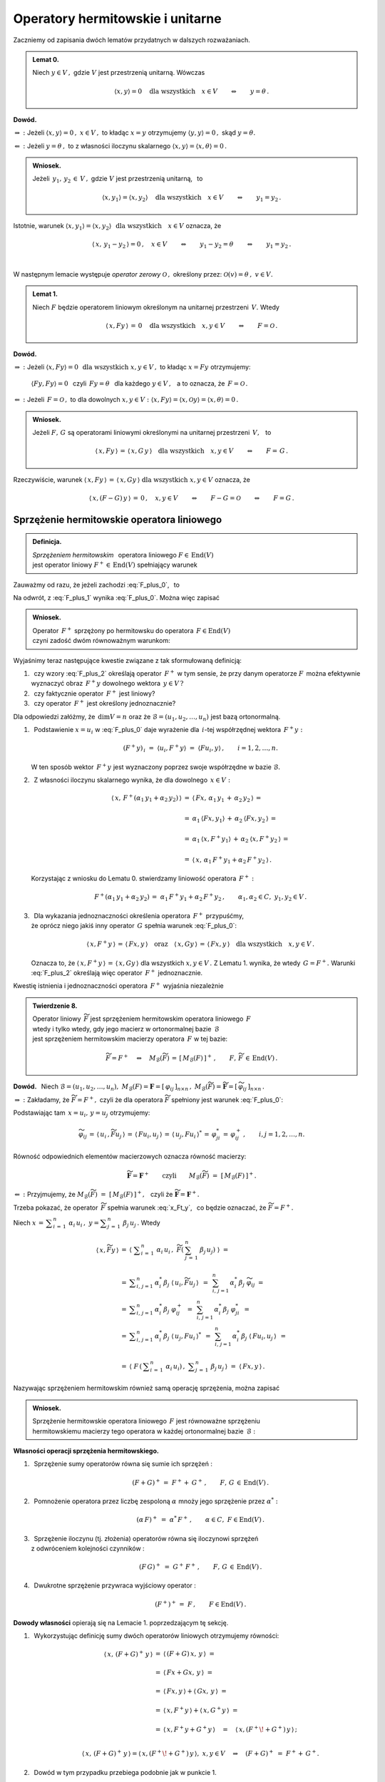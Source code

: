 
Operatory hermitowskie i unitarne
---------------------------------

.. Rozważamy skończenie wymiarową przestrzeń unitarną :math:`\,V(C).\ `

Zaczniemy od zapisania dwóch lematów przydatnych w dalszych rozważaniach. 
:math:`\\`

.. admonition:: Lemat 0.
   
   Niech :math:`\ y\in V\,,\ ` gdzie :math:`\ V\ ` jest przestrzenią unitarną.  
   Wówczas   

   .. math::
      
      \langle x,y\rangle = 0 \quad\text{dla wszystkich}\quad x\in V
      \qquad\Leftrightarrow\qquad y = \theta\,.

**Dowód.**

:math:`\ \Rightarrow\ :\ `
Jeżeli :math:`\ \ \langle x,y\rangle = 0\,,\ \ x\in V\,,\ `
to kładąc :math:`\ x=y\ ` otrzymujemy :math:`\ \langle y,y\rangle = 0\,,\ `
skąd :math:`\ y=\theta.`

:math:`\ \Leftarrow\ :\ `
Jeżeli :math:`\ y = \theta\,,\ ` to z własności iloczynu skalarnego
:math:`\ \langle x,y\rangle = \langle x,\theta\rangle = 0\,.`

.. admonition:: Wniosek.
   
   Jeżeli :math:`\ \,y_1,\,y_2\,\in\,V\,,\ ` gdzie :math:`\ V\ ` 
   jest przestrzenią unitarną, :math:`\,` to

   .. math::
      
      \langle x,y_1\rangle = \langle x,y_2\rangle 
      \quad\text{dla wszystkich}\quad x\in V
      \qquad\Leftrightarrow\qquad y_1 = y_2\,.

Istotnie, warunek 
:math:`\ \langle x,y_1\rangle = \langle x,y_2\rangle\ \ \,
\text{dla wszystkich}\quad x\in V\ ` oznacza, że

.. math::
   
   \langle\,x,\,y_1-y_2\,\rangle = 0\,,\quad x\in V\qquad
   \Leftrightarrow\qquad y_1-y_2=\theta \qquad\Leftrightarrow\qquad y_1=y_2\,.
   
   \;

W następnym lemacie występuje
*operator zerowy* :math:`\ \mathcal{O}\,,\ ` 
określony przez: :math:`\ \ \mathcal{O}(v)=\theta\,,\ \ v\in V. \\` 

.. admonition:: Lemat 1.
   
   Niech :math:`\ F\ ` będzie operatorem liniowym 
   określonym na unitarnej przestrzeni :math:`\,V.\ ` 
   Wtedy 
   
   .. math::
      
      \langle\,x,Fy\,\rangle\,=\,0 \quad\text{dla wszystkich}\quad x,y\in V
      \qquad\Leftrightarrow\qquad F=\mathcal{O}\,.

**Dowód.**

:math:`\ \Rightarrow\ :\ ` 
Jeżeli :math:`\ \ \langle x,Fy\rangle = 0 \ \ \,
\text{dla wszystkich}\ \ x,y\in V\,,\ ` 
to kładąc :math:`\ x=Fy\ ` otrzymujemy:
 
 :math:`\ \langle Fy,Fy\rangle = 0\ \,`  
 czyli :math:`\ \,Fy=\theta\ \,` dla każdego :math:`\ y\in V\,,\ \,` 
 a to oznacza, że :math:`\ \,F=\mathcal{O}\,.` 

:math:`\ \Leftarrow\ :\ `
Jeżeli :math:`\ \,F=\mathcal{O}\,,\ ` to dla dowolnych 
:math:`\ x,y\in V:\ \ \langle x,Fy\rangle =
\langle x,\mathcal{O}y\rangle = \langle x,\theta\rangle = 0\,.`

.. admonition:: Wniosek.
   
   .. Niech będą dane  operatory liniowe 
      :math:`\ F,\,G\,\in\,\text{End}(V)\,.\ ` Wtedy

   Jeżeli :math:`\ F,\,G\ ` są operatorami liniowymi
   określonymi na unitarnej przestrzeni :math:`\,V,\ \,` to
 
   .. math::
      
      \langle\,x,Fy\,\rangle\,=\,\langle\,x,G\,y\,\rangle
      \quad\text{dla wszystkich}\quad x,y\in V
      \qquad\Leftrightarrow\qquad F=\,G\,.

Rzeczywiście, warunek 
:math:`\ \langle\,x,Fy\,\rangle\,=\,\langle\,x,Gy\,\rangle\ \ 
\text{dla wszystkich}\ \ x,y\in V\ ` oznacza, że

.. math::
   
   \langle\,x,(F-G)\,y\,\rangle\,=\,0\,,\quad x,y\in V
   \qquad\Leftrightarrow\qquad 
   F-G=\mathcal{O}\qquad\Leftrightarrow\qquad F=G\,.   

.. :math:`\ \langle\,x,(F-G)\,y\,\rangle\,=
   \,0\,,\quad x,y\in V\qquad\Leftrightarrow\qquad F-G=0
   \qquad\Leftrightarrow\qquad F=G\,.`


Sprzężenie hermitowskie operatora liniowego
~~~~~~~~~~~~~~~~~~~~~~~~~~~~~~~~~~~~~~~~~~~

.. admonition:: Definicja.
   
   *Sprzężeniem hermitowskim* :math:`\,` operatora liniowego 
   :math:`\ F\in\,\text{End}(V)` :math:`\\`
   jest operator liniowy :math:`\ F^+\in\,\text{End}(V)\ ` 
   spełniający warunek
   
   .. math::
      :label: F_plus_0
      
      \langle\,x,F^+y\,\rangle\,=\,\langle\,Fx,y\,\rangle
      \quad\text{dla wszystkich}\quad x,y\in V\,.

Zauważmy od razu, że jeżeli zachodzi :eq:`F_plus_0`, :math:`\,` to

.. math::
   :label: F_plus_1
   
   \langle\,F^+x,\,\,y\,\rangle\ =\ 
   \langle\,y,\,F^+x\,\rangle^*\ =\ \langle\,Fy,\,x\,\rangle^*\ =\ 
   \langle\,x,\,Fy\,\rangle\,.

Na odwrót, z :eq:`F_plus_1` wynika :eq:`F_plus_0`. Można więc zapisać

.. admonition:: Wniosek.
   
   Operator :math:`\,F^+\ ` sprzężony po hermitowsku do operatora 
   :math:`\,F\in\text{End}(V)\ ` :math:`\\`
   czyni zadość dwóm równoważnym warunkom:
   
   .. math::
      :label: F_plus_2
      
      \begin{array}{l}
      \langle\,x,F^+y\,\rangle\,=\,\langle\,Fx,y\,\rangle\,,
      \\ \\     
      \langle\,F^+x,\,\,y\,\rangle\ =\ \langle\,x,\,Fy\,\rangle
      \end{array}      
      \qquad\text{dla wszystkich}\quad x,y\in V\,.
   
Wyjaśnimy teraz następujące kwestie związane z tak sformułowaną definicją:

1. :math:`\,` czy wzory :eq:`F_plus_2` określają operator 
   :math:`\,F^+\ ` w tym sensie, że przy danym operatorze 
   :math:`F\,` można efektywnie wyznaczyć obraz 
   :math:`\,F^+y\ ` dowolnego wektora :math:`\,y\in V\,?`

2. :math:`\,` czy faktycznie operator :math:`\,F^+\ ` jest liniowy?

3. :math:`\,` czy operator :math:`\,F^+\ ` jest określony jednoznacznie?

Dla odpowiedzi załóżmy, że :math:`\,\dim V=n\ ` oraz że 
:math:`\ \mathcal{B}=(u_1,u_2,\ldots,u_n)\ ` jest bazą ortonormalną.

1. :math:`\,` Podstawienie :math:`\ x=u_i\ ` w :eq:`F_plus_0` daje wyrażenie
   dla :math:`\,i`-tej współrzędnej wektora :math:`\,F^+y :`
   
   .. math::
      
      (F^+y)_{\,i}\ =\ \langle u_i,F^+y\rangle\ =\ \langle Fu_i,y\rangle\,,
      \qquad i=1,2,\dots,n.

   W ten sposób wektor :math:`\,F^+y\ ` jest wyznaczony 
   poprzez swoje współrzędne w bazie :math:`\ \mathcal{B}.`

2. :math:`\,` Z własności iloczynu skalarnego wynika, 
   że dla dowolnego :math:`\,x\in V:`
   
   .. math::

      \begin{array}{rcl}
      \langle\,x,\,F^+(\alpha_1\,y_1+\alpha_2\,y_2)\,\rangle & = &      
      \langle\,Fx,\,\alpha_1\,y_1\,+\,\alpha_2\,y_2\,\rangle\,= \\ \\
      & = & \alpha_1\,\langle Fx,y_1\rangle\,+
      \,\alpha_2\:\langle Fx,y_2\,\rangle\,= \\ \\
      & = & \alpha_1\,\langle x,F^+y_1\rangle\,+
      \,\alpha_2\:\langle x,F^+y_2\,\rangle\,= \\ \\
      & = & \langle\,x,\,\alpha_1\,F^+y_1+\alpha_2\,F^+y_2\,\rangle\,.
      \end{array}

   Korzystając z wniosku do Lematu 0. stwierdzamy liniowość operatora 
   :math:`\,F^+:`
   
   .. math::
      
      F^+(\alpha_1\,y_1+\alpha_2\,y_2)\,=
      \ \alpha_1\,F^+y_1+\alpha_2\,F^+y_2\,,
      \qquad\alpha_1,\alpha_2\in C,\ \ y_1,y_2\in V\,.

3. :math:`\,` Dla wykazania jednoznaczności określenia operatora 
   :math:`\,F^+\ ` przypuśćmy, :math:`\\` że oprócz niego jakiś inny operator 
   :math:`\,G\ ` spełnia warunek :eq:`F_plus_0`:
   
   .. math::
      
      \langle\,x,F^+y\,\rangle\,=\,\langle\,Fx,y\,\rangle
      \quad\text{oraz}\quad
      \langle\,x,Gy\,\rangle\,=\,\langle\,Fx,y\,\rangle
      \quad\text{dla wszystkich}\quad x,y\in V\,.

   Oznacza to, że :math:`\ \langle\,x,F^+y\,\rangle\,=
   \,\langle\,x,Gy\,\rangle\ ` dla wszystkich :math:`\ x,y\in V\,.\ ` 
   Z Lematu 1. wynika, że wtedy :math:`\,G=F^+.\ ` Warunki :eq:`F_plus_2` 
   określają więc operator :math:`\,F^+\ ` jednoznacznie.

   .. Istnieje więc dokładnie jeden operator liniowy :math:`\,F^+,\ `
      spełniający :eq:`F_plus_2`. :math:`\\`

Kwestię istnienia i jednoznaczności operatora :math:`\,F^+\ ` 
wyjaśnia niezależnie

.. admonition:: Twierdzenie 8.
   
   Operator liniowy :math:`\,\widetilde{F}\ ` jest sprzężeniem hermitowskim
   operatora liniowego :math:`\,F\ ` :math:`\\`
   wtedy i tylko wtedy, gdy jego macierz w ortonormalnej bazie 
   :math:`\,\mathcal{B}\ ` :math:`\\` 
   jest sprzężeniem hermitowskim macierzy operatora :math:`\,F\ ` w tej bazie:

   .. math::
      
      \widetilde{F}=F^+\quad\Leftrightarrow\quad 
      M_{\mathcal{B}}(\widetilde{F})\,=\,[\,M_{\mathcal{B}}(F)\,]^+\,,
      \qquad F,\,\widetilde{F}\,\in\,\text{End}(V)\,.

**Dowód.** :math:`\,` Niech :math:`\ \ \mathcal{B}=(u_1,u_2,\ldots,u_n),\ \ 
M_{\mathcal{B}}(F)=\boldsymbol{F}=[\,\varphi_{ij}\,]_{n\times n}\,,\ \ 
M_{\mathcal{B}}(\widetilde{F})=\widetilde{\boldsymbol{F}}=
[\,\widetilde{\varphi}_{ij}\,]_{n\times n}\,.`
   
.. .. math::
   
   M_{\mathcal{B}}(F)=\boldsymbol{F}=[\,\varphi_{ij}\,]_{n\times n}\,,
   \quad M_{\mathcal{B}}(F^+)=\widetilde{\boldsymbol{F}}=
   [\,\widetilde{\varphi}_{ij}\,]_{n\times n}\,.

:math:`\ \Rightarrow\ :\ `
Zakładamy, że :math:`\ \widetilde{F}=F^+,\ ` czyli że dla operatora 
:math:`\ \widetilde{F}\ ` spełniony jest warunek :eq:`F_plus_0`:

.. math::
   :label: x_Ft_y
      
   \langle\,x,\widetilde{F}y\,\rangle\,=\,\langle\,Fx,y\,\rangle
   \quad\text{dla wszystkich}\quad x,y\in V\,.

Podstawiając tam :math:`\,x=u_i,\,y=u_j\ ` otrzymujemy:

.. math::
   
   \widetilde{\varphi}_{ij}\,=\,
   \langle\,u_i\,,\widetilde{F}u_j\,\rangle\,=\,\langle\,Fu_i,u_j\,\rangle\,=\,
   \langle\,u_j,Fu_i\,\rangle^*\,=\,
   \varphi_{ji}^*\,=\,\varphi_{ij}^+\,,\qquad i,j=1,2,\ldots,n.

Równość odpowiednich elementów macierzowych oznacza równość macierzy:
   
.. math::
      
   \widetilde{\boldsymbol{F}}=\boldsymbol{F}^+
   \qquad\text{czyli}\qquad
   M_{\mathcal{B}}(\widetilde{F})\ =\ \left[\,M_{\mathcal{B}}(F)\,\right]^+.

:math:`\ \Leftarrow\ :\ `
Przyjmujemy, że :math:`\ M_{\mathcal{B}}(\widetilde{F})\ =\ 
\left[\,M_{\mathcal{B}}(F)\,\right]^+,\ \,`
czyli że :math:`\ \widetilde{\boldsymbol{F}}=\boldsymbol{F}^+.`

Trzeba pokazać, że operator :math:`\,\widetilde{F}\ ` spełnia warunek 
:eq:`x_Ft_y`, :math:`\,` co będzie oznaczać, że :math:`\ \widetilde{F}=F^+.`

Niech :math:`\ \ x\,=\,\displaystyle\sum_{i\,=\,1}^n\ \alpha_i\,u_i\,,\ \ 
y=\displaystyle\sum_{j\,=\,1}^n\ \beta_j\,u_j\,.\ ` Wtedy

.. math::
      
   \begin{array}{rcl}
   \langle\,x,\widetilde{F}y\,\rangle & =\ & 
   \left\langle\ \;\displaystyle\sum_{i\,=
   \,1}^n\ \alpha_i\,u_i\,,\ \widetilde{F}
   \left(\:\sum_{j\,=\,1}^n\ \beta_j\,u_j\right)\;\right\rangle\ \ =
   \\ \\
   & =\ \ & \displaystyle\sum_{i,\,j=1}^n\,\alpha_i^*\,\beta_j\ 
   \langle\,u_i,\widetilde{F}u_j\,\rangle \ \,=\ \,
   \sum_{i,\,j=1}^n\,\alpha_i^*\,\beta_j\ \widetilde{\varphi}_{ij}\ \ =
   \\
   & =\ \ & \displaystyle\sum_{i,\,j=1}^n
   \,\alpha_i^*\,\beta_j\ \varphi_{ij}^+\ \,=\ \, 
   \sum_{i,\,j=1}^n\,\alpha_i^*\,\beta_j\ \varphi_{ji}^*\ \,=
   \\
   & =\ \ & \displaystyle\sum_{i,\,j=1}^n\,\alpha_i^*\,\beta_j\ 
   \langle\,u_j,Fu_i\,\rangle^*\ \,=\ \,
   \sum_{i,\,j=1}^n\,\alpha_i^*\,\beta_j\ \langle\,Fu_i,u_j\,\rangle\ \,=
   \\ \\
   & =\ \ & \left\langle\ F\,\left(\,\displaystyle\sum_{i\,=\,1}^n
   \ \alpha_i\,u_i\right)\,,\ \ 
   \displaystyle\sum_{j\,=\,1}^n\ \beta_j\,u_j\,\right\rangle\ \ =
   \ \ \langle\,Fx,y\,\rangle\,.
   \end{array}

Nazywając sprzężeniem hermitowskim również samą operację sprzężenia, 
można zapisać

.. Tezę twierdzenia 8. można powtórzyć bardziej konkretnie jako

.. admonition:: Wniosek.
   
   Sprzężenie hermitowskie operatora liniowego :math:`\,F\ ` jest równoważne
   sprzężeniu :math:`\\` hermitowskiemu macierzy tego operatora 
   w każdej ortonormalnej bazie :math:`\,\mathcal{B}:`

   .. math::
      :label: M_B_F_plus
      
      M_{\mathcal{B}}(F^+)\ =\ \left[\,M_{\mathcal{B}}(F)\,\right]^+\,.

.. .. math::
      
      G=F^+\quad\Leftrightarrow\quad M_{\mathcal{B}}(G)\,=
      \,[\,M_{\mathcal{B}}(F)\,]^+\,,\qquad F,\,G\,\in\,\text{End}(V)\,.

:math:`\;`

**Własności operacji sprzężenia hermitowskiego.** :math:`\\`

1. :math:`\,` Sprzężenie sumy operatorów równa się sumie ich sprzężeń :
   
   .. math::
      
      (F+G)^+\,=\;F^++\:G^+\,,\qquad F,\,G\,\in\,\text{End}(V)\,.

2. :math:`\,` Pomnożenie operatora przez liczbę zespoloną :math:`\ \alpha\ ` 
   mnoży jego sprzężenie przez :math:`\ \alpha^*:`
   
   .. math:: 
      
      (\alpha\,F)^+\ =
      \ \;\alpha^*\,F^+\,,\qquad\alpha\in C,\ \ F\in\text{End}(V)\,.

3. :math:`\,` Sprzężenie iloczynu (tj. złożenia) operatorów równa się 
   iloczynowi sprzężeń :math:`\\` z odwróceniem kolejności czynników :
   
   .. math::
      
      (F\,G)^+\ =\ \;G^+\,F^+\,,\qquad F,\,G\,\in\,\text{End}(V)\,.

4. :math:`\,` Dwukrotne sprzężenie przywraca wyjściowy operator :
   
   .. math::
      
      (F^+)^+\,=\ F\,,\qquad F\in\text{End}(V)\,.


**Dowody własności** opierają się na Lemacie 1. 
poprzedzającym tę sekcję. :math:`\\`

1. :math:`\,` Wykorzystując definicję sumy dwóch operatorów 
   liniowych otrzymujemy równości:
   
   .. math::
      
      \begin{array}{lcl}
      \langle\,x,\,(F+G)^+\,y\,\rangle & \ =
      & \ \langle\,(F+G)\,x,\,y\,\rangle\ \ = \\ \\     
      & \ = & \ \langle\,Fx+Gx,\,y\,\rangle\ \ = \\ \\
      & \ = & \ \langle\,Fx,y\,\rangle + \langle\,Gx,\,y\,\rangle\ \ = \\ \\
      & \ = & \ \langle\,x,F^+y\,\rangle + \langle\,x,G^+y\,\rangle\ \ = \\ \\
      & \ = & \ \langle\,x,F^+y+G^+y\,\rangle\quad=
      \quad\langle\,x,(F^+\!+G^+)\,y\,\rangle\,; \\ & &
      \end{array}

      \langle\,x,\,(F+G)^+\,y\,\rangle =
      \langle\,x,(F^+\!+G^+)\,y\,\rangle, \ \ x,y\in V
      \quad\Rightarrow\quad
      (F+G)^+\ =\ F^++\,G^+ .

2. :math:`\,` Dowód w tym przypadku przebiega podobnie jak w punkcie 1.

3. :math:`\,` Z definicji złożenia dwóch operatorów liniowych wynikają równości:
   
   .. math::
      
      \begin{array}{rclcl}
      \langle\,x,\,(F\,G)^+\,y\,\rangle & = & 
      \langle\,(F\,G)\,x,\,y\,\rangle\ \ =
      \ \ \langle\,F(Gx),\,y\,\rangle & = & \\ \\
      & = & \langle\,Gx,F^+y\,\rangle\ \ =
      \ \ \langle\,x,G^+(F^+y)\,\rangle & = &
      \langle\,x,(G^+F^+)\,y\,\rangle\,; \\ 
      & & & &
      \end{array}

      \langle\,x,\,(F\,G)^+\,y\,\rangle =
      \langle\,x,(G^+F^+)\,y\,\rangle,\ \ x,y\in V
      \qquad\Rightarrow\qquad
      (F\,G)^+\ =\ G^+F^+\,.

4. :math:`\,` Odwołując się do wzorów :eq:`F_plus_2` otrzymujemy:
   
   .. math::
      
      \begin{array}{c}
      \langle\,x,\,(F^+)^+\,y\,\rangle\ =\ \langle\,F^+x,\,\,y\,\rangle\ =\ 
      \langle\,x,\,Fy\,\rangle\,; \\ \\
      \langle\,x,\,(F^+)^+\,y\,\rangle\ =
      \ \langle\,x,\,Fy\,\rangle\,,\quad x,y\in V
      \qquad\Rightarrow\qquad 
      (F^+)^+\ =\ F\,.
      \end{array}

.. admonition:: Wniosek.
   
   Sprzężenie hermitowskie jest operacją antyliniową:
   
   .. math::
      
      (\alpha\,F+\beta\,G)^+\ =\ \,
      \alpha^*\,F^+\,+\,\beta^*\,G^+\,,\qquad
      \alpha,\beta\in C\,,\quad F,\,G\in\,\text{End}(V)\,.

W świetle Twierdzenia 8. i wynikającego z niego wniosku analogia między 
własnościami operacji sprzężenia hermitowskiego macierzy i operatorów 
liniowych jest nieprzypadkowa. :math:`\\`

Operatory hermitowskie
~~~~~~~~~~~~~~~~~~~~~~

.. admonition:: Definicja.
   
   Operator liniowy :math:`\,F\in\text{End}(V)\ ` jest :math:`\,` 
   *operatorem hermitowskim*, :math:`\\`
   gdy równa się swojemu sprzężeniu hermitowskiemu :
   
   .. math::
      
      F=F^+\qquad\text{czyli}\qquad\langle\,x,Fy\,\rangle\ =
      \ \langle\,Fx,y\,\rangle\quad
      \text{dla wszystkich}\quad x,y\in V\,.

W szczególności, dla hermitowskiego operatora :math:`\,F\,:`

.. math::
   :label: x_F_x
   
   \langle\,x,Fx\,\rangle\ =\ \langle\,Fx,x\,\rangle\quad
   \text{dla wszystkich}\quad x\in V\,.

Z wniosku do Twierdzenia 8. wynika bezpośrednio

.. admonition:: Twierdzenie 9.
   
   Operator liniowy :math:`\,F\in\text{End}(V)\ ` jest hermitowski 
   wtedy i tylko wtedy, gdy jego macierz w każdej ortonormalnej bazie 
   :math:`\,\mathcal{B}\ ` przestrzeni :math:`\ V\ ` jest hermitowska:

   .. math::
      
      F=F^+\quad\Leftrightarrow\quad M_{\mathcal{B}}(F)\,=
      \,[\,M_{\mathcal{B}}(F)\,]^+\,,\qquad F\in\text{End}(V)\,.

W dalszym ciągu będziemy się odwoływać do kryterium 
rzeczywistości liczby zespolonej :math:`\,z:`

.. math::
   
   z\in R\quad\Leftrightarrow\quad z^*=\,z\,,\qquad z\in C\,.

**Własności operatorów hermitowskich.** :math:`\\`

Niech będzie dany operator hermitowski :math:`\,F\in\text{End}(V).\ ` 
Wtedy: :math:`\\`

1. :math:`\,` Wyrażenie :math:`\,\langle x,Fx\rangle\ ` 
   jest liczbą rzeczywistą dla każdego :math:`\,x\in V.`
   
   Istotnie, na podstawie definicji iloczynu skalarnego 
   i wzoru :eq:`x_F_x` mamy
 
   .. math::
      
      \langle\,x,Fx\,\rangle^*\ =\ \langle\,Fx,x\,\rangle\ =
      \ \langle\,x,Fx\,\rangle
      \qquad\Rightarrow\qquad
      \langle\,x,Fx\,\rangle\in R.

   Można udowodnić, że warunek rzeczywistości wyrażenia 
   :math:`\,\langle x,Fx\rangle\ ` dla każdego :math:`\,x\in V\ ` 
   jest nie tylko konieczny, ale i wystarczający 
   dla hermitowskości operatora :math:`\,F.\ ` Stąd

   .. admonition:: Wniosek.
      
      Jeżeli :math:`\,F\in\text{End}(V)\,,\ ` to
      :math:`\qquad F\ =\ F^+\quad\Leftrightarrow\quad
      \langle\,x,Fx\,\rangle\in R\,,\quad x\in V\,.`

:math:`\;`

2. :math:`\,` Wartości własne operatora :math:`\,F\ ` są rzeczywiste.
   
   **Dowód.** :math:`\,` 
   Niech 
   :math:`\quad Fv\,=\,\lambda\,v\,,\quad v\in V\!\smallsetminus\!\{\theta\},
   \quad\lambda\in C\,.\ \ ` Wzór :eq:`x_F_x` daje:
   
   .. math::
      :nowrap:

      \begin{eqnarray*}
      \langle\,v,Fv\,\rangle & \! = \! & \langle\,Fv,v\,\rangle\,,                   \\
      \langle\,v,\,\lambda\,v\,\rangle & \! =
      \! & \langle\,\lambda\,v,v\,\rangle\,, \\
      \lambda\ \langle v,v\rangle & \! =
      \! & \lambda^*\;\langle v,v\rangle\,, 
      \quad\text{gdzie}\quad\langle v,v\rangle>0\,;                                  \\
      \lambda & \! = \! & \lambda^* 
      \quad\ \ \Leftrightarrow\quad\ \ \,\lambda\in R\,.
      \end{eqnarray*}

3. :math:`\,` Wektory własne operatora :math:`\,F,\ ` 
   należące do różnych wartości własnych, są ortogonalne.

   **Dowód.** :math:`\,` 
   Niech :math:`\quad Fv_1\,=\,\lambda_1\,v_1\,,\ \ Fv_2\,=
   \,\lambda_2\,v_2\,,\quad v_1,v_2\in V\!\smallsetminus\!\{\theta\}\,,
   \quad\lambda_1\neq\lambda_2\,.`
   
   Biorąc za punkt wyjścia definicję operatora hermitowskiego, otrzymujemy
   
   .. math::
      :nowrap:

      \begin{eqnarray*}      
      \langle\,v_1,Fv_2\,\rangle & = & \langle\,Fv_1,v_2\,\rangle \\
      \langle\,v_1,\lambda_2\,v_2\,\rangle & = 
      & \langle\,\lambda_1\,v_1,v_2\,\rangle \\
      \lambda_2\ \langle v_1,v_2\rangle & = 
      & \lambda_1^*\ \langle v_1,v_2\rangle \\      
      \lambda_2\ \langle v_1,v_2\rangle & = 
      & \lambda_1\ \langle v_1,v_2\rangle \\
      (\lambda_2-\lambda_1)\ \langle v_1,v_2\rangle & = & 0\,.
      \end{eqnarray*}
   
   Skoro z założenia :math:`\ \lambda_1\neq\lambda_2\,,\ ` 
   to musi być :math:`\ \langle v_1,v_2\rangle=0\,,\ ` 
   co należało wykazać. :math:`\\`

Wektory własne hermitowskiego operatora :math:`\,F\ ` należące do różnych 
wartości własnych tworzą więc układ ortogonalny.
Z każdego ortogonalnego układu wektorów można otrzymać, poprzez unormowanie 
jego elementów, układ ortonormalny. Wynika stąd

.. admonition:: Wniosek.
      
   Jeżeli operator hermitowski :math:`\,F,\ ` określony na 
   :math:`\,n`-wymiarowej przestrzeni unitarnej :math:`\,V,\ ` ma 
   :math:`\,n\,` różnych wartości własnych, to istnieje ortonormalna baza
   przestrzeni :math:`\,V,\ ` złożona z wektorów własnych tego operatora.

.. (faktycznie, warunek :math:`\,n\,` różnych wartości własnych 
   nie jest konieczny do istnienia takiej bazy)

Operatory unitarne
~~~~~~~~~~~~~~~~~~

.. admonition:: Definicja.
   
   Operator liniowy :math:`\,U\ ` określony na przestrzeni unitarnej 
   :math:`\,V\ ` jest *unitarny*, :math:`\,` gdy
   
   .. math::
      
      U^+U\ =\ I\,,
      
   gdzie :math:`\,I\ ` jest operatorem jednostkowym 
   określonym przez warunek: :math:`\,I(v)=v\,,\ v\in V.`

Operatory unitarne są ściśle związane z macierzami unitarnymi. 
Zachodzi mianowicie

.. admonition:: Twierdzenie 10.
   
   Operator liniowy :math:`\ U\ ` określony na :math:`\,n`-wymiarowej 
   przestrzeni unitarnej :math:`\,V\ ` jest unitarny wtedy i tylko wtedy, 
   gdy jego macierz w każdej ortonormalnej bazie 
   :math:`\ \mathcal{B}\ ` jest unitarna:
   
   .. math::
      
      U^+U\ =\ I\qquad\Leftrightarrow\qquad
      \boldsymbol{B}^+\boldsymbol{B}\ =\ \boldsymbol{I}_n\,,
   
   gdzie :math:`\ \ \boldsymbol{B}\,=
   \,M_{\mathcal{B}}(U)\,,\ \ \boldsymbol{I}_n\ ` 
   - :math:`\,` macierz jednostkowa stopnia :math:`\,n.`

**Dowód.**

Odwzorowanie :math:`\,M_{\mathcal{B}}:\,\text{End}(V)\rightarrow M_n(C)\,,\,`
które przypisuje operatorom liniowym macierze, jako izomorfizm algebr jest 
wzajemnie jednoznaczne i multiplikatywne. :math:`\\`
Stąd, a także z równania :eq:`M_B_F_plus` wynika ciąg równoważnych związków:

.. math::
   :nowrap:
   
   \begin{eqnarray*}
   U^+U & = & I\,, \\
   M_{\mathcal{B}}(U^+U) & = & M_{\mathcal{B}}(I)\,, \\
   M_{\mathcal{B}}(U^+)\,M_{\mathcal{B}}(U) & = & M_{\mathcal{B}}(I)\,, \\ 
   \left[\,M_{\mathcal{B}}(U)\,\right]^+M_{\mathcal{B}}(U) & = 
   & M_{\mathcal{B}}(I)\,, \\
   \boldsymbol{B}^+\boldsymbol{B} & = & \boldsymbol{I}_n\,.
   \end{eqnarray*} 

**Własności operatorów unitarnych.**

Niech :math:`\ U\ ` będzie operatorem unitarnym, 
określonym na unitarnej przestrzeni :math:`\,V:`

.. math::
   :label: U0

   U^+U\ =\ I\,.

0. :math:`\,` Z warunku :eq:`U0` wynika istnienie operatora odwrotnego 
   :math:`\ U^{-1}=U^+\ ` oraz zależność
   
   .. math::
      
      UU^+\ =\ \left(U^+\right)^+\,U^+\ =\ I\,,

   która oznacza, że jeśli :math:`\ U\ ` jest operatorem unitarnym, 
   to unitarny jest również :math:`\\`
   operator sprzężony :math:`\ U^+\ ` 
   i :math:`\,` operator odwrotny :math:`\ U^{-1}\,.`

1. :math:`\,` Iloczyn (tj. złożenie) dwóch operatorów unitarnych jest 
   operatorem unitarnym.
   
   Rzeczywiście, jeżeli :math:`\,U_1^+U_1=U_2^+U_2=I\,,\ \ ` to
   korzystając z własności sprzężenia :math:`\\` 
   hermitowskiego operatorów i z łączności składania operatorów, otrzymujemy
   
   .. math::
      
      (U_1\,U_2)^+(U_1\,U_2)\ =\ 
      (U_2^+\,U_1^+)(U_1\,U_2)\ =\ 
      U_2^+\,(U_1^+U_1)\,U_2\ =\ 
      U_2^+\,I\ U_2\ =\ 
      U_2^+\,U_2\ =\ I\,.
   
   Składanie jest więc działaniem w zbiorze operatorów unitarnych. :math:`\\`
   Ponieważ operator jednostkowy :math:`\,I\,` jest unitarny oraz odwrotność
   operatora unitarnego jest operatorem unitarnym, można zapisać
   
   .. admonition:: Wniosek.
      
      Operatory unitarne określone na przestrzeni :math:`\,V\ ` 
      tworzą (nieprzemienną) grupę ze względu na składanie operatorów.

   :math:`\,`

2. :math:`\,` Operator :math:`\ U\ ` zachowuje iloczyn skalarny wektorów:
   
   .. math::
      :label: U1
      
      \langle\,Ux,\,Uy\,\rangle\ =\ \langle x,y\rangle\,,\qquad x,y\in V\,,
   
   bo :math:`\quad\langle\,Ux,\,Uy\,\rangle\ =
   \ \langle\,U^+U\,x,\,y\,\rangle\ =\ 
   \langle\,Ix,y\,\rangle\ =\ \langle x,y\rangle\,.`
   
   W szczególności, :math:`\ U\ ` zachowuje kwadrat skalarny,  
   a więc i normę wektora:
   
   .. math::
      :label: U2
      
      \|\,Ux\,\|\ =\ \|x\|\,,\qquad x\in V\,,

   bo :math:`\quad\|\,Ux\,\|^{\,2}\ =
   \ \langle\,Ux,Ux\,\rangle\ =\ \langle\,U^+U\,x,\,x\,\rangle\ =\ 
   \langle x,x\rangle\,.`

   Zachowanie normy (uogólnionej długości) wektora przy działaniu operatora 
   :math:`\ U\ ` pozwala interpretować to działanie jako operację uogólnionego 
   obrotu wektora w przestrzeni :math:`\ V.`
   
   Można udowodnić, że warunki :math:`\,` :eq:`U0`, :math:`\,` :eq:`U1` 
   :math:`\,` i :math:`\,` :eq:`U2` :math:`\,` są sobie równoważne, :math:`\\`
   wobec czego każdy z nich może stanowić definicję operatora unitarnego. 
   :math:`\\`

3. :math:`\,` Wartości własne operatora :math:`\ U\ ` są liczbami zespolonymi 
   o module :math:`\,1.`
   
   **Dowód.** :math:`\,`

   Załóżmy, że :math:`\ v\ ` jest wektorem własnym operatora :math:`\ U\ ` 
   dla wartości :math:`\ \lambda\in C.\ ` Wtedy

   .. Niech 
      :math:`\quad Uv=\lambda\,v\,,\quad\theta\neq v\in V\,,
      \quad\lambda\in C.\ ` Wtedy
   
   .. math::
      :nowrap:
      
      \begin{eqnarray*}
      Uv & = & \lambda\,v\,,\quad v\neq\theta\,, \\
      \|\,Uv\,\| & = & \|\,\lambda\,v\,\|\,, \\
      \|v\| & = & |\lambda|\ \|v\|\,, \\
      (|\lambda|-1)\ \|v\| & = & 0\,,\quad\|v\|\neq 0\,, \\
      |\lambda|-1 & = & 0\,, \\
      |\lambda| & = & 1\,.
      \end{eqnarray*}

4. :math:`\,` Wektory własne operatora :math:`\ U\ ` 
   należące do różnych wartości są ortogonalne.

   **Dowód.** :math:`\,` 
   Niech :math:`\quad Uv_1\,=\,\lambda_1\,v_1\,,\ \ Uv_2\,=\,\lambda_2\,v_2\,,
   \quad v_1,v_2\in V\!\smallsetminus\!\{\theta\}\,,
   \quad\lambda_1\neq\lambda_2\,.`

   Wiemy już, że :math:`\quad|\lambda_1|=|\lambda_2|=1\,,\quad` skąd 
   :math:`\quad|\lambda_1|^2=\lambda_1^*\,\lambda_1=1\,,\quad\lambda_1^*=
   1/\lambda_1\,.\ ` Stąd

   .. .. math::
      
      \begin{array}{rcccl}
      \langle v_1,v_2\rangle & = & \langle\,Uv_1,\,Uv_2\,\rangle & = & \\ 
      & = & \langle\,\lambda_1\,v_1,\,\lambda_2\,v_2\,\rangle & = & \\
      & = & \lambda_1^*\,\lambda_2\,\langle v_1,v_2\rangle & = & 
      \displaystyle\frac{\lambda_2}{\lambda_1}\ \ \langle v_1,v_2\rangle\,.
      \end{array}
   
   :math:`\langle v_1,v_2\rangle\ =\ \langle\,Uv_1,\,Uv_2\,\rangle\ =\ 
   \langle\,\lambda_1\,v_1,\,\lambda_2\,v_2\,\rangle\ =\ 
   \lambda_1^*\;\lambda_2\ \langle v_1,v_2\rangle\ =\ 
   \displaystyle\frac{\lambda_2}{\lambda_1}\ \ \langle v_1,v_2\rangle\,,`

   :math:`\left(\,1\ -\ \displaystyle\frac{\lambda_2}{\lambda_1}\;\right)\ 
   \langle v_1,v_2\rangle\ =\ 0\,,\quad` 
   więc jeśli :math:`\quad\lambda_1\neq\lambda_2\,,\quad` 
   to :math:`\quad\langle v_1,v_2\rangle\ =\ 0\,.`


   

